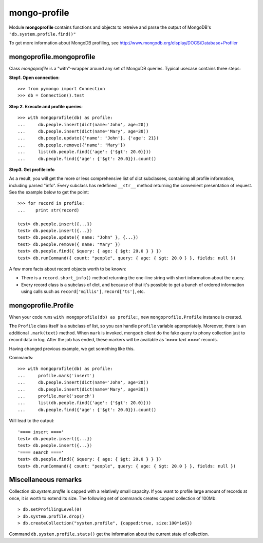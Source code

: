 mongo-profile
=============

Module **mongoprofile** contains functions and objects to retreive and parse
the output of MongoDB's ``"db.system.profile.find()"``

To get more information about MongoDB profiling, see
http://www.mongodb.org/display/DOCS/Database+Profiler


mongoprofile.mongoprofile
--------------------------

Class `mongoprofile` is a "with"-wrapper around any set of MongoDB queries.
Typical usecase contains three steps:

**Step1. Open connection**::

    >>> from pymongo import Connection
    >>> db = Connection().test

**Step 2. Execute and profile queries**::

    >>> with mongoprofile(db) as profile:
    ...     db.people.insert(dict(name='John', age=20))
    ...     db.people.insert(dict(name='Mary', age=30))
    ...     db.people.update({'name': 'John'}, {'age': 21})
    ...     db.people.remove({'name': 'Mary'})
    ...     list(db.people.find({'age': {'$gt': 20.0}}))
    ...     db.people.find({'age': {'$gt': 20.0}}).count()

**Step3. Get profile info**

As a result, you will get the more or less comprehensive list of dict
subclasses, containing all profile information, including parsed "info". Every
subclass has redefined ``__str__`` method returning the convenient presentation
of request. See the example below to get the point::

    >>> for record in profile:
    ...    print str(record)

    test> db.people.insert({...})
    test> db.people.insert({...})
    test> db.people.update({ name: "John" }, {...})
    test> db.people.remove({ name: "Mary" })
    test> db.people.find({ $query: { age: { $gt: 20.0 } } })
    test> db.runCommand({ count: "people", query: { age: { $gt: 20.0 } }, fields: null })

A few more facts about record objects worth to be known:

- There is a ``record.short_info()`` method returning the one-line string with
  short information about the query.
- Every record class is a subclass of dict, and because of that it's possible
  to get a bunch of ordered information using calls such as
  ``record['millis']``, ``record['ts']``, etc.


mongoprofile.Profile
---------------------

When your code runs ``with mongoprofile(db) as profile:``, new
``mongoprofile.Profile`` instance is created.

The ``Profile`` class itself is a subclass of list, so you can handle ``profile``
variable appropriately. Moreover, there is an additional
``.mark(text)`` method. When ``mark`` is invoked, mongodb client do the fake
query to phony collection just to record data in log. After the job has ended,
these markers will be available as `'==== text ===='` records.

Having changed previous example, we get something like this.

Commands::


    >>> with mongoprofile(db) as profile:
    ...     profile.mark('insert')
    ...     db.people.insert(dict(name='John', age=20))
    ...     db.people.insert(dict(name='Mary', age=30))
    ...     profile.mark('search')
    ...     list(db.people.find({'age': {'$gt': 20.0}}))
    ...     db.people.find({'age': {'$gt': 20.0}}).count()


Will lead to the output::

    '==== insert ===='
    test> db.people.insert({...})
    test> db.people.insert({...})
    '==== search ===='
    test> db.people.find({ $query: { age: { $gt: 20.0 } } })
    test> db.runCommand({ count: "people", query: { age: { $gt: 20.0 } }, fields: null })

Miscellaneous remarks
---------------------

Collection `db.system.profile` is capped with a relatively small capacity. If
you want to profile large amount of records at once, it is worth to extend its
size. The following set of commands creates capped collection of 100Mb::

    > db.setProfilingLevel(0)
    > db.system.profile.drop()
    > db.createCollection("system.profile", {capped:true, size:100*1e6})

Command ``db.system.profile.stats()`` get the information about the current
state of collection.
